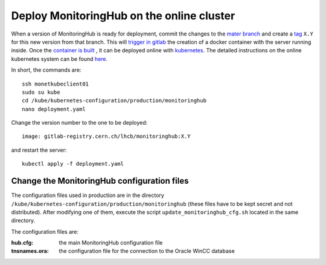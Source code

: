 Deploy MonitoringHub on the online cluster
------------------------------------------

When a version of MonitoringHub is ready for deployment, commit the changes to the `mater branch <https://gitlab.cern.ch/lhcb-monitoring/MonitoringHub/-/tree/master?ref_type=heads>`_
and create a `tag <https://gitlab.cern.ch/lhcb-monitoring/MonitoringHub/-/tags>`_ ``X.Y`` for this new version from that branch. 
This will `trigger in gitlab <https://gitlab.cern.ch/lhcb-monitoring/MonitoringHub/-/blob/master/.gitlab-ci.yml>`_ the creation of a docker container with the server running inside. Once 
the `container is built <https://gitlab.cern.ch/lhcb-monitoring/MonitoringHub/-/pipelines>`_ , it can be deployed online with `kubernetes <https://kubernetes.io/>`_. 
The detailed instructions on the online kubernetes system can be found `here <https://lbkubernetes.docs.cern.ch>`_.

In short, the commands are::

    ssh monetkubeclient01
    sudo su kube
    cd /kube/kubernetes-configuration/production/monitoringhub
    nano deployment.yaml

Change the version number to the one to be deployed::

    image: gitlab-registry.cern.ch/lhcb/monitoringhub:X.Y

and restart the server::

    kubectl apply -f deployment.yaml

Change the MonitoringHub configuration files
++++++++++++++++++++++++++++++++++++++++++++

The configuration files used in production are in the directory ``/kube/kubernetes-configuration/production/monitoringhub``
(these files have to be kept secret and not distributed). After modifying one of them, execute the script ``update_monitoringhub_cfg.sh`` located
in the same directory.

The configuration files are:

:hub.cfg: the main MonitoringHub configuration file
:tnsnames.ora: the configuration file for the connection to the Oracle WinCC database
